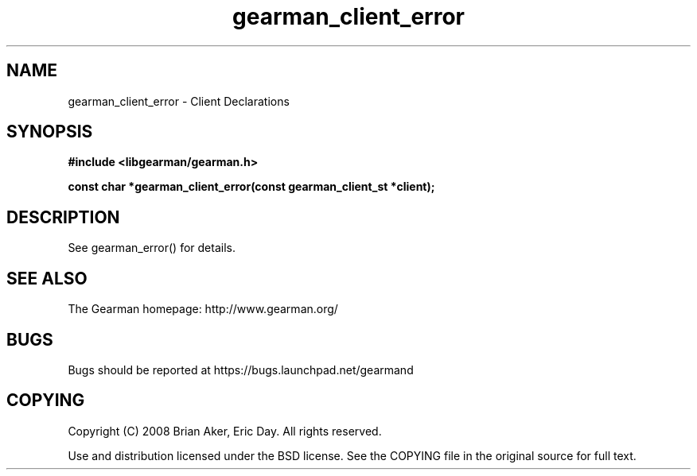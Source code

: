 .TH gearman_client_error 3 2010-03-15 "Gearman" "Gearman"
.SH NAME
gearman_client_error \- Client Declarations
.SH SYNOPSIS
.B #include <libgearman/gearman.h>
.sp
.BI " const char *gearman_client_error(const gearman_client_st *client);"
.SH DESCRIPTION
See gearman_error() for details.
.SH "SEE ALSO"
The Gearman homepage: http://www.gearman.org/
.SH BUGS
Bugs should be reported at https://bugs.launchpad.net/gearmand
.SH COPYING
Copyright (C) 2008 Brian Aker, Eric Day. All rights reserved.

Use and distribution licensed under the BSD license. See the COPYING file in the original source for full text.
